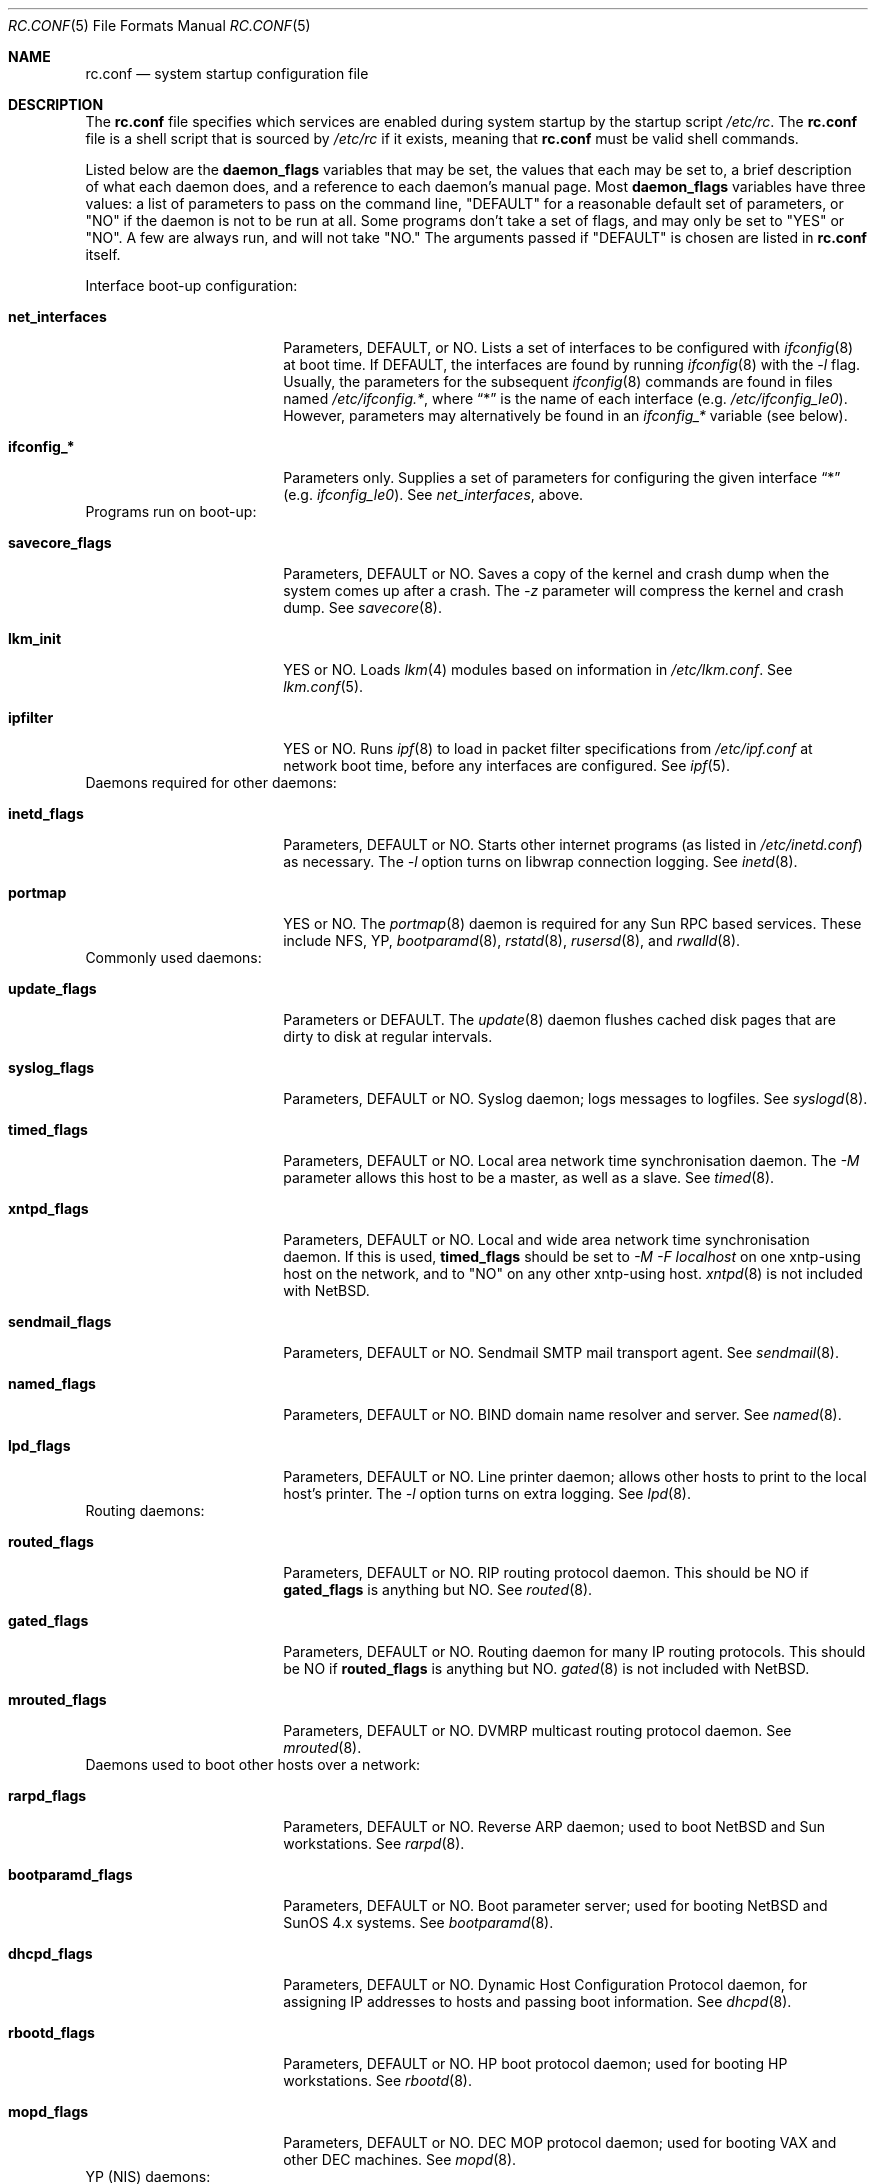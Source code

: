 .\"	$NetBSD: rc.conf.5,v 1.6 1997/04/01 20:17:43 perry Exp $
.\"
.\" Copyright (c) 1996 Matthew R. Green
.\" Copyright (c) 1997 Curt J. Sampson
.\" All rights reserved.
.\"
.\" Redistribution and use in source and binary forms, with or without
.\" modification, are permitted provided that the following conditions
.\" are met:
.\" 1. Redistributions of source code must retain the above copyright
.\"    notice, this list of conditions and the following disclaimer.
.\" 2. Redistributions in binary form must reproduce the above copyright
.\"    notice, this list of conditions and the following disclaimer in the
.\"    documentation and/or other materials provided with the distribution.
.\" 3. All advertising materials mentioning features or use of this software
.\"    must display the following acknowledgement:
.\"      This product includes software developed by Matthew R. Green for
.\"      the NetBSD Project.
.\" 4. The name of the author may not be used to endorse or promote products
.\"    derived from this software without specific prior written permission.
.\"
.\" THIS SOFTWARE IS PROVIDED BY THE AUTHOR ``AS IS'' AND ANY EXPRESS OR
.\" IMPLIED WARRANTIES, INCLUDING, BUT NOT LIMITED TO, THE IMPLIED WARRANTIES
.\" OF MERCHANTABILITY AND FITNESS FOR A PARTICULAR PURPOSE ARE DISCLAIMED.
.\" IN NO EVENT SHALL THE AUTHOR BE LIABLE FOR ANY DIRECT, INDIRECT,
.\" INCIDENTAL, SPECIAL, EXEMPLARY, OR CONSEQUENTIAL DAMAGES (INCLUDING,
.\" BUT NOT LIMITED TO, PROCUREMENT OF SUBSTITUTE GOODS OR SERVICES;
.\" LOSS OF USE, DATA, OR PROFITS; OR BUSINESS INTERRUPTION) HOWEVER CAUSED
.\" AND ON ANY THEORY OF LIABILITY, WHETHER IN CONTRACT, STRICT LIABILITY,
.\" OR TORT (INCLUDING NEGLIGENCE OR OTHERWISE) ARISING IN ANY WAY
.\" OUT OF THE USE OF THIS SOFTWARE, EVEN IF ADVISED OF THE POSSIBILITY OF
.\" SUCH DAMAGE.
.\"
.Dd March 22, 1997
.Dt RC.CONF 5
.Os NetBSD 1.3
.\" turn off hyphenation
.hym 999
.Sh NAME
.Nm rc.conf
.Nd system startup configuration file
.Sh DESCRIPTION
The
.Nm
file specifies which services are enabled during system startup by
the startup script
.Pa /etc/rc .
The
.Nm
file is a shell script that is sourced by
.Pa /etc/rc
if it exists, meaning
that
.Nm
must be valid shell commands.
.Pp
Listed below are the
.Sy daemon_flags
variables that may be set, the values that each may be set to,
a brief description of what each daemon does, and a reference to
each daemon's manual page. Most 
.Sy daemon_flags
variables have three values: a list of parameters to pass on the
command line, "DEFAULT" for a reasonable default set of parameters,
or "NO" if the daemon is not to be run at all. Some programs don't
take a set of flags, and may only be set to "YES" or "NO". A few are
always run, and will not take "NO."
The arguments passed if "DEFAULT" is chosen are listed in
.Nm
itself.
.Pp
Interface boot-up configuration:
.Bl -tag -width bootparamd_flags
.It Sy net_interfaces
Parameters, DEFAULT, or NO.
Lists a set of interfaces to be configured with
.Xr ifconfig 8
at boot time.
If DEFAULT, the interfaces are found by running
.Xr ifconfig 8
with the
.Ar -l
flag. Usually, the parameters for the subsequent
.Xr ifconfig 8
commands are found in files named
.Pa /etc/ifconfig.* ,
where
.Dq *
is the name of each interface (e.g.
.Pa /etc/ifconfig_le0 ) .
However, parameters may alternatively be found in an
.Em ifconfig_*
variable (see below).
.It Sy ifconfig_*
Parameters only.
Supplies a set of parameters for configuring the given interface
.Dq *
(e.g.
.Em ifconfig_le0 ) .
See
.Em net_interfaces ,
above.
.El
Programs run on boot-up:
.Bl -tag -width bootparamd_flags
.It Sy savecore_flags
Parameters, DEFAULT or NO.
Saves a copy of the kernel and crash dump when the system comes up
after a crash.  The
.Ar -z
parameter will compress the kernel and crash dump.  See
.Xr savecore 8 .
.It Sy lkm_init
YES or NO. Loads
.Xr lkm 4
modules based on information in
.Pa /etc/lkm.conf .
See
.Xr lkm.conf 5 .
.It Sy ipfilter
YES or NO.  Runs 
.Xr ipf 8
to load in packet filter specifications from
.Pa /etc/ipf.conf
at network boot time, before any interfaces are configured.  See
.Xr ipf 5 .
.El
Daemons required for other daemons:
.Bl -tag -width bootparamd_flags
.It Sy inetd_flags
Parameters, DEFAULT or NO.
Starts other internet programs (as listed in
.Pa /etc/inetd.conf )
as necessary.  The
.Ar -l
option turns on libwrap connection logging.  See
.Xr inetd 8 .
.It Sy portmap
YES or NO.  The
.Xr portmap 8
daemon is required for any Sun RPC based services.  These include NFS, YP,
.Xr bootparamd 8 ,
.Xr rstatd 8 ,
.Xr rusersd 8 ,
and
.Xr rwalld 8 .
.El
Commonly used daemons:
.Bl -tag -width bootparamd_flags
.It Sy update_flags
Parameters or DEFAULT.  The
.Xr update 8
daemon flushes cached disk pages that are dirty to disk at regular intervals.
.It Sy syslog_flags
Parameters, DEFAULT or NO.
Syslog daemon; logs messages to logfiles.  See
.Xr syslogd 8 .
.It Sy timed_flags
Parameters, DEFAULT or NO.
Local area network time synchronisation daemon.  The
.Ar -M
parameter allows this host to be a master, as well as a slave. See
.Xr timed 8 .
.It Sy xntpd_flags
Parameters, DEFAULT or NO.
Local and wide area network time synchronisation daemon.  If this is used,
.Sy timed_flags
should be set to
.Ar -M -F localhost
on one xntp-using host on the network, and to "NO"
on any other xntp-using host.
.Xr xntpd 8
is not included with
.Nx .
.It Sy sendmail_flags
Parameters, DEFAULT or NO.
Sendmail SMTP mail transport agent.  See
.Xr sendmail 8 .
.It Sy named_flags
Parameters, DEFAULT or NO.
BIND domain name resolver and server.  See
.Xr named 8 .
.It Sy lpd_flags
Parameters, DEFAULT or NO.
Line printer daemon; allows other hosts to print to the local host's printer.
The
.Ar -l
option turns on extra logging.  See
.Xr lpd 8 .
.El
Routing daemons:
.Bl -tag -width bootparamd_flags
.It Sy routed_flags
Parameters, DEFAULT or NO.
RIP routing protocol daemon.  This should be NO if
.Sy gated_flags
is anything but NO.  See
.Xr routed 8 .
.It Sy gated_flags
Parameters, DEFAULT or NO.
Routing daemon for many IP routing protocols.
This should be NO if
.Sy routed_flags
is anything but NO.
.Xr gated 8
is not included with
.Nx .
.It Sy mrouted_flags
Parameters, DEFAULT or NO.
DVMRP multicast routing protocol daemon.  See
.Xr mrouted 8 .
.El
Daemons used to boot other hosts over a network:
.Bl -tag -width bootparamd_flags
.It Sy rarpd_flags
Parameters, DEFAULT or NO.
Reverse ARP daemon; used to boot NetBSD and Sun workstations.  See
.Xr rarpd 8 .
.It Sy bootparamd_flags
Parameters, DEFAULT or NO.
Boot parameter server; used for booting NetBSD and SunOS 4.x systems.  See
.Xr bootparamd 8 .
.It Sy dhcpd_flags
Parameters, DEFAULT or NO.
Dynamic Host Configuration Protocol daemon, for assigning IP addresses to
hosts and passing boot information.  See
.Xr dhcpd 8 .
.It Sy rbootd_flags
Parameters, DEFAULT or NO.
HP boot protocol daemon; used for booting HP workstations.  See
.Xr rbootd 8 .
.It Sy mopd_flags
Parameters, DEFAULT or NO.
DEC MOP protocol daemon; used for booting VAX and other DEC machines.  See
.Xr mopd 8 .
.El
YP (NIS) daemons:
.Bl -tag -width bootparamd_flags
.It Sy ypbind_flags
Parameters, DEFAULT or NO.
Run on YP (NIS) clients to use information from a YP server.  See
.Xr ypbind 8 .
.It Sy ypserv_flags
Parameters, DEFAULT or NO.
YP (NIS) server for distributing information from certain files in
.Pa /etc .
See
.Xr ypserv 8 .
.It Sy yppasswdd_flags
Parameters, DEFAULT or NO.
Allows remote YP users to update password on master server.  See
.Xr yppasswdd 8 .
.El
Network file system daemons:
.Bl -tag -width bootparamd_flags
.It Sy nfs_client
YES or NO.  Runs 
.Xr nfsiod 8
to increase performance of an NFS client host.
.It Sy nfsiod_flags
Parameters or DEFAULT.  Flags passed to
.Xr nfsiod 8
if
.Sy nfs_client
is set to YES.
.It Sy nfs_server
YES or NO.  Sets up a host to be a NFS server by running
.Xr mountd 8
and
.Xr nfsd 8 .
.It Sy mountd_flags
Parameters or DEFAULT. These are passed to
.Xr mountd 8
if
.Sy nfs_server
is set to YES.
.It Sy nfsd_flags
Parameters or DEFAULT. These are passed to
.Xr nfsd 8
if
.Sy nfs_server
is set to YES.
.It Sy lockd_flags
Parameters, DEFAULT or NO.  Provides locking for NFS.  Ignored if
.Sy nfs_server
and
.Sy nfs_client
are both set to NO.  See
.Xr rpc.lockd 8 .
.It Sy statd_flags
Parameters, DEFAULT or NO.  Ignored if
.Sy nfs_server
and
.Sy nfs_client
are both set to NO.  Status monitoring daemon used when
.Xr rpc.lockd 8
is running.  See
.Xr rpc.statd 8 .
.It Sy amd_flags
Parameters, DEFAULT or NO.  
The automounter daemon,
.Xr amd 8 ,
automatically mounts NFS file systems whenever a file or directory within
that filesystem is accessed.
.It Sy amd_dir
The
.Xr amd 8 
mount directory.  Used only if
.Sy amd_flags
is not set to NO.
.It Sy amd_master
The
.Xr amd 8 
automounter master map.
Used only if
.Sy amd_flags
is not set to NO.
.El
Other daemons:
.Bl -tag -width bootparamd_flags
.It Sy rwhod
YES or NO.  Daemon to support
.Xr rwho 8
command.  See
.Xr rwhod 8 .
.It Sy kerberos
YES or NO.  Runs the kerberos server
.Xr kerberos 8
and the kerberos admininstration server,
.Xr kadmind 8 .
This should only be run on the kerberos master server.
The kerberos server is only available with the domestic distribution of
.Nx .
.El
.Sh FILES
.Pa /etc/rc.conf
.Sh SEE ALSO
.Xr boot 8
.Sh BUGS
The
.Sy kerberos_server
variable is actually used by the default
.Pa /etc/rc.local
script, not the
.Pa /etc/rc
script.
.Sh HISTORY
The
.Nm
file appeared in
.Nx 1.3 .
